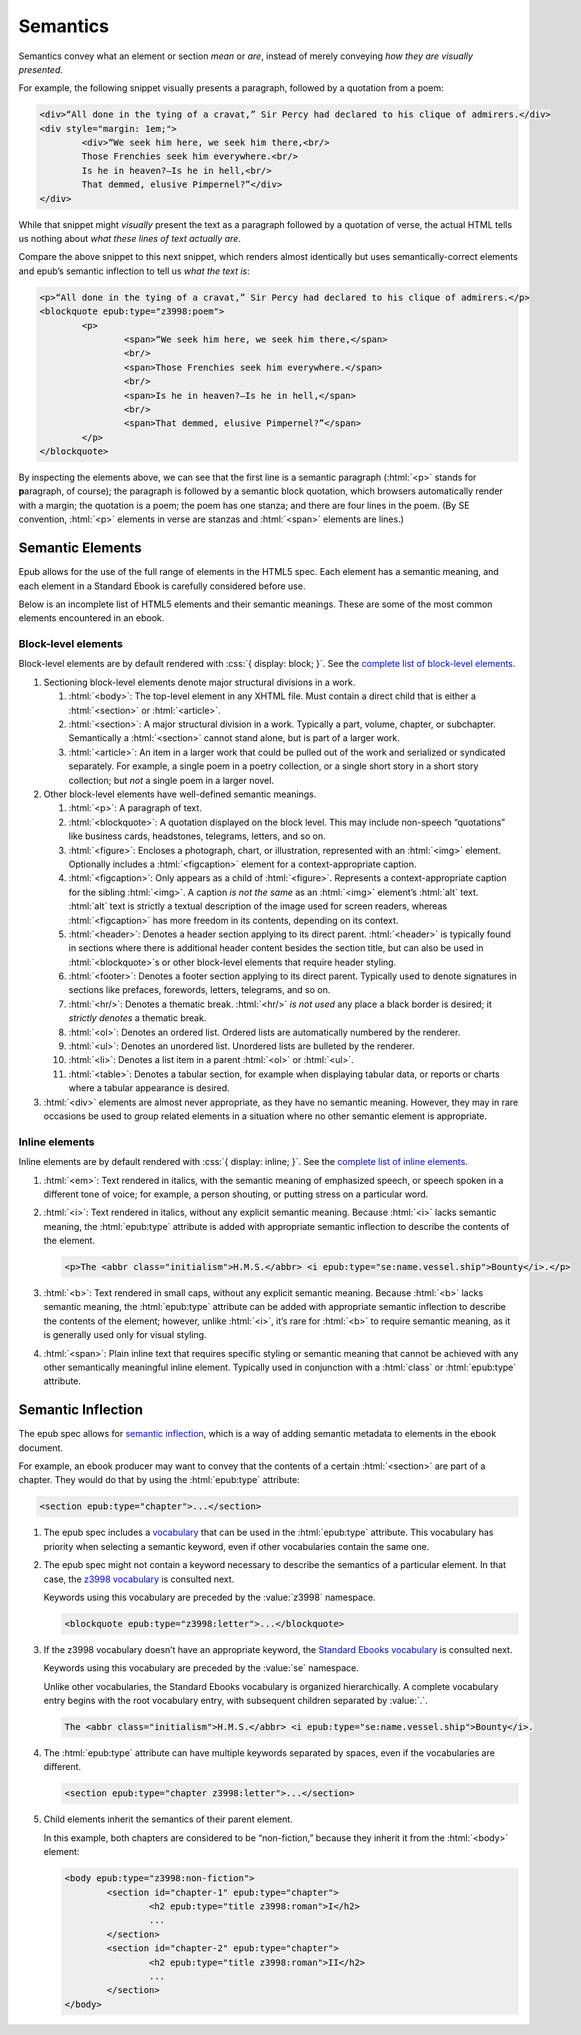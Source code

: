 #########
Semantics
#########

Semantics convey what an element or section *mean* or *are*, instead of merely conveying *how they are visually presented*.

For example, the following snippet visually presents a paragraph, followed by a quotation from a poem:

.. code:: html

	<div>“All done in the tying of a cravat,” Sir Percy had declared to his clique of admirers.</div>
	<div style="margin: 1em;">
		<div>“We seek him here, we seek him there,<br/>
		Those Frenchies seek him everywhere.<br/>
		Is he in heaven?⁠—Is he in hell,<br/>
		That demmed, elusive Pimpernel?”</div>
	</div>

While that snippet might *visually* present the text as a paragraph followed by a quotation of verse, the actual HTML tells us nothing about *what these lines of text actually are*.

Compare the above snippet to this next snippet, which renders almost identically but uses semantically-correct elements and epub’s semantic inflection to tell us *what the text is*:

.. code:: html

	<p>“All done in the tying of a cravat,” Sir Percy had declared to his clique of admirers.</p>
	<blockquote epub:type="z3998:poem">
		<p>
			<span>“We seek him here, we seek him there,</span>
			<br/>
			<span>Those Frenchies seek him everywhere.</span>
			<br/>
			<span>Is he in heaven?⁠—Is he in hell,</span>
			<br/>
			<span>That demmed, elusive Pimpernel?”</span>
		</p>
	</blockquote>

By inspecting the elements above, we can see that the first line is a semantic paragraph (:html:`<p>` stands for **p**\ aragraph, of course); the paragraph is followed by a semantic block quotation, which browsers automatically render with a margin; the quotation is a poem; the poem has one stanza; and there are four lines in the poem. (By SE convention, :html:`<p>` elements in verse are stanzas and :html:`<span>` elements are lines.)

Semantic Elements
*****************

Epub allows for the use of the full range of elements in the HTML5 spec. Each element has a semantic meaning, and each element in a Standard Ebook is carefully considered before use.

Below is an incomplete list of HTML5 elements and their semantic meanings. These are some of the most common elements encountered in an ebook.

Block-level elements
====================

Block-level elements are by default rendered with :css:`{ display: block; }`. See the `complete list of block-level elements <https://developer.mozilla.org/en-US/docs/Web/HTML/Block-level_elements>`__.

#.	Sectioning block-level elements denote major structural divisions in a work.

	#.	:html:`<body>`: The top-level element in any XHTML file. Must contain a direct child that is either a :html:`<section>` or :html:`<article>`.

	#.	:html:`<section>`: A major structural division in a work. Typically a part, volume, chapter, or subchapter. Semantically a :html:`<section>` cannot stand alone, but is part of a larger work.

	#.	:html:`<article>`: An item in a larger work that could be pulled out of the work and serialized or syndicated separately. For example, a single poem in a poetry collection, or a single short story in a short story collection; but *not* a single poem in a larger novel.

#.	Other block-level elements have well-defined semantic meanings.

	#.	:html:`<p>`: A paragraph of text.

	#.	:html:`<blockquote>`: A quotation displayed on the block level. This may include non-speech “quotations” like business cards, headstones, telegrams, letters, and so on.

	#.	:html:`<figure>`: Encloses a photograph, chart, or illustration, represented with an :html:`<img>` element. Optionally includes a :html:`<figcaption>` element for a context-appropriate caption.

	#.	:html:`<figcaption>`: Only appears as a child of :html:`<figure>`. Represents a context-appropriate caption for the sibling :html:`<img>`. A caption *is not the same* as an :html:`<img>` element’s :html:`alt` text. :html:`alt` text is strictly a textual description of the image used for screen readers, whereas :html:`<figcaption>` has more freedom in its contents, depending on its context.

	#.	:html:`<header>`: Denotes a header section applying to its direct parent. :html:`<header>` is typically found in sections where there is additional header content besides the section title, but can also be used in :html:`<blockquote>`\ s or other block-level elements that require header styling.

	#.	:html:`<footer>`: Denotes a footer section applying to its direct parent. Typically used to denote signatures in sections like prefaces, forewords, letters, telegrams, and so on.

	#.	:html:`<hr/>`: Denotes a thematic break. :html:`<hr/>` *is not used* any place a black border is desired; it *strictly denotes* a thematic break.

	#.	:html:`<ol>`: Denotes an ordered list. Ordered lists are automatically numbered by the renderer.

	#.	:html:`<ul>`: Denotes an unordered list. Unordered lists are bulleted by the renderer.

	#.	:html:`<li>`: Denotes a list item in a parent :html:`<ol>` or :html:`<ul>`.

	#.	:html:`<table>`: Denotes a tabular section, for example when displaying tabular data, or reports or charts where a tabular appearance is desired.

#.	:html:`<div>` elements are almost never appropriate, as they have no semantic meaning. However, they may in rare occasions be used to group related elements in a situation where no other semantic element is appropriate.

Inline elements
===============

Inline elements are by default rendered with :css:`{ display: inline; }`. See the `complete list of inline elements <https://developer.mozilla.org/en-US/docs/Web/HTML/Inline_elements>`__.

#.	:html:`<em>`: Text rendered in italics, with the semantic meaning of emphasized speech, or speech spoken in a different tone of voice; for example, a person shouting, or putting stress on a particular word.

#.	:html:`<i>`: Text rendered in italics, without any explicit semantic meaning. Because :html:`<i>` lacks semantic meaning, the :html:`epub:type` attribute is added with appropriate semantic inflection to describe the contents of the element.

	.. class:: corrected

		.. code:: html

			<p>The <abbr class="initialism">H.M.S.</abbr> <i epub:type="se:name.vessel.ship">Bounty</i>.</p>

#.	:html:`<b>`: Text rendered in small caps, without any explicit semantic meaning. Because :html:`<b>` lacks semantic meaning, the :html:`epub:type` attribute can be added with appropriate semantic inflection to describe the contents of the element; however, unlike :html:`<i>`, it’s rare for :html:`<b>` to require semantic meaning, as it is generally used only for visual styling.

#.	:html:`<span>`: Plain inline text that requires specific styling or semantic meaning that cannot be achieved with any other semantically meaningful inline element. Typically used in conjunction with a :html:`class` or :html:`epub:type` attribute.

Semantic Inflection
*******************

The epub spec allows for `semantic inflection <https://idpf.github.io/epub-vocabs/structure/>`__, which is a way of adding semantic metadata to elements in the ebook document.

For example, an ebook producer may want to convey that the contents of a certain :html:`<section>` are part of a chapter. They would do that by using the :html:`epub:type` attribute:

.. code:: html

	<section epub:type="chapter">...</section>

#.	The epub spec includes a `vocabulary <https://idpf.github.io/epub-vocabs/structure/>`__ that can be used in the :html:`epub:type` attribute. This vocabulary has priority when selecting a semantic keyword, even if other vocabularies contain the same one.

#.	The epub spec might not contain a keyword necessary to describe the semantics of a particular element. In that case, the `z3998 vocabulary <http://www.daisy.org/z3998/2012/vocab/structure/>`__ is consulted next.

	Keywords using this vocabulary are preceded by the :value:`z3998` namespace.

	.. code:: html

		<blockquote epub:type="z3998:letter">...</blockquote>

#.	If the z3998 vocabulary doesn’t have an appropriate keyword, the `Standard Ebooks vocabulary </vocab/1.0>`__ is consulted next.

	Keywords using this vocabulary are preceded by the :value:`se` namespace.

	Unlike other vocabularies, the Standard Ebooks vocabulary is organized hierarchically. A complete vocabulary entry begins with the root vocabulary entry, with subsequent children separated by :value:`.`.

	.. code:: html

		The <abbr class="initialism">H.M.S.</abbr> <i epub:type="se:name.vessel.ship">Bounty</i>.

#.	The :html:`epub:type` attribute can have multiple keywords separated by spaces, even if the vocabularies are different.

	.. code:: html

		<section epub:type="chapter z3998:letter">...</section>

#.	Child elements inherit the semantics of their parent element.

	In this example, both chapters are considered to be “non-fiction,” because they inherit it from the :html:`<body>` element:

	.. code:: html

		<body epub:type="z3998:non-fiction">
			<section id="chapter-1" epub:type="chapter">
				<h2 epub:type="title z3998:roman">I</h2>
				...
			</section>
			<section id="chapter-2" epub:type="chapter">
				<h2 epub:type="title z3998:roman">II</h2>
				...
			</section>
		</body>
